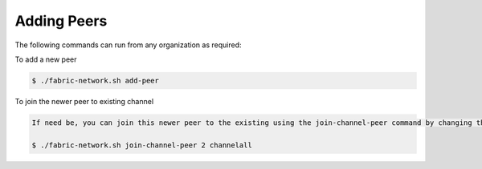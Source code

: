 ##################
Adding Peers
##################

The following commands can run from any organization as required:

To add a new peer

.. code-block:: bash

	$ ./fabric-network.sh add-peer

To join the newer peer to existing channel


.. code-block:: bash
    
        If need be, you can join this newer peer to the existing using the join-channel-peer command by changing the peer <number> as required
	
	$ ./fabric-network.sh join-channel-peer 2 channelall